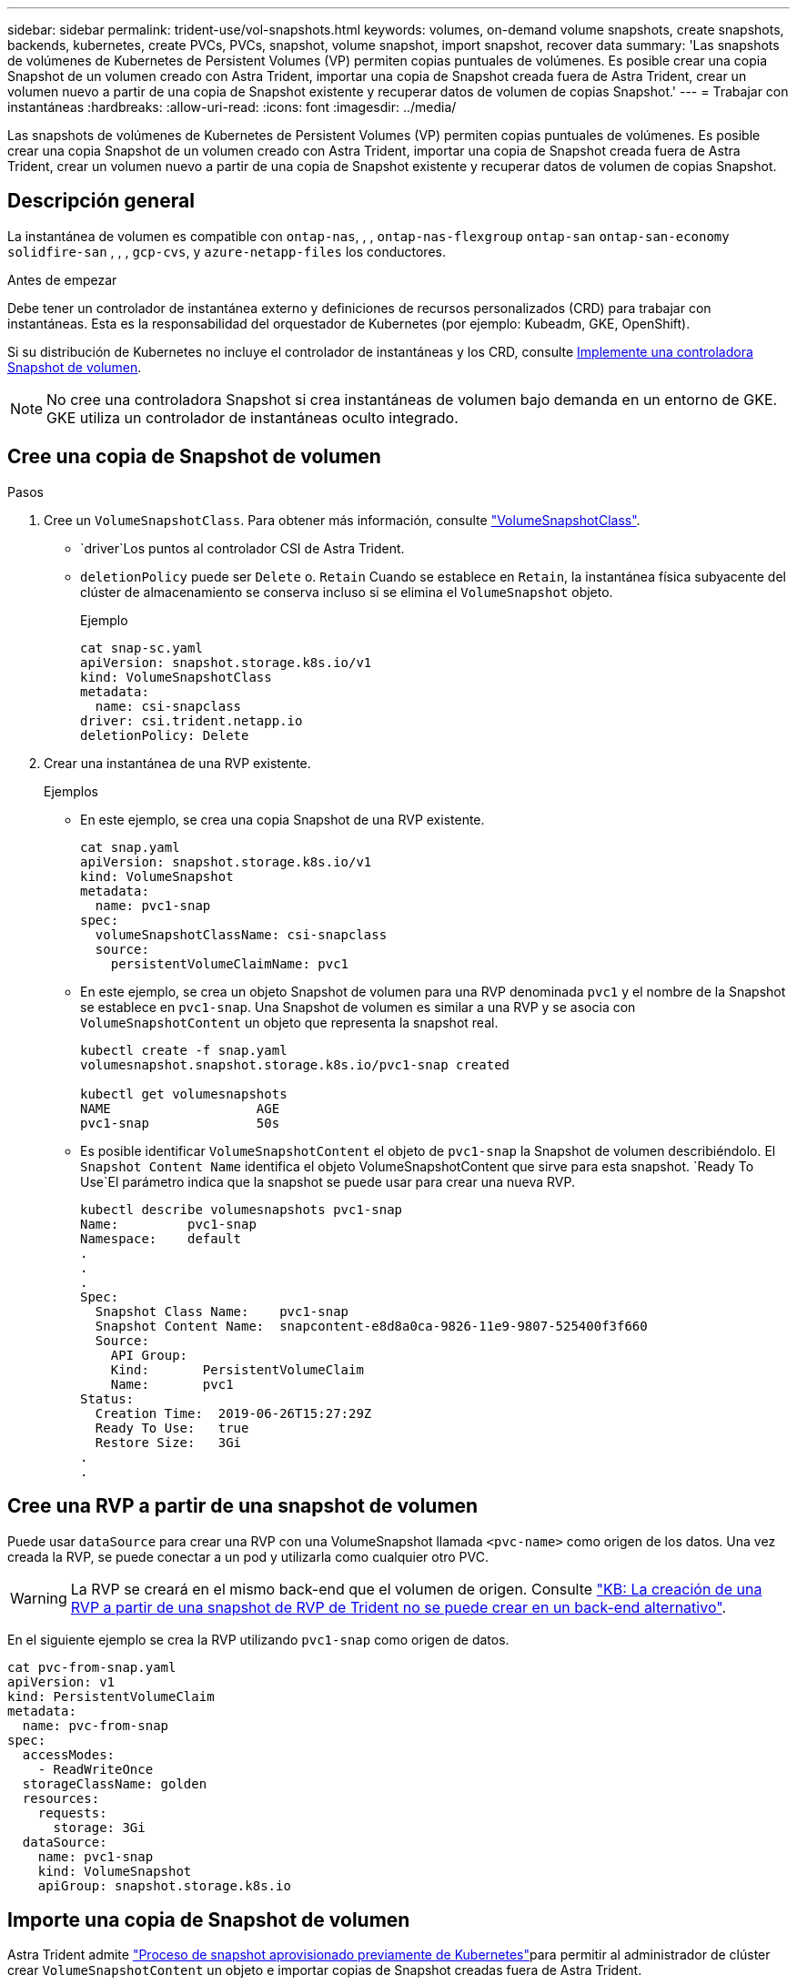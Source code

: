 ---
sidebar: sidebar 
permalink: trident-use/vol-snapshots.html 
keywords: volumes, on-demand volume snapshots, create snapshots, backends, kubernetes, create PVCs, PVCs, snapshot, volume snapshot, import snapshot, recover data 
summary: 'Las snapshots de volúmenes de Kubernetes de Persistent Volumes (VP) permiten copias puntuales de volúmenes. Es posible crear una copia Snapshot de un volumen creado con Astra Trident, importar una copia de Snapshot creada fuera de Astra Trident, crear un volumen nuevo a partir de una copia de Snapshot existente y recuperar datos de volumen de copias Snapshot.' 
---
= Trabajar con instantáneas
:hardbreaks:
:allow-uri-read: 
:icons: font
:imagesdir: ../media/


[role="lead"]
Las snapshots de volúmenes de Kubernetes de Persistent Volumes (VP) permiten copias puntuales de volúmenes. Es posible crear una copia Snapshot de un volumen creado con Astra Trident, importar una copia de Snapshot creada fuera de Astra Trident, crear un volumen nuevo a partir de una copia de Snapshot existente y recuperar datos de volumen de copias Snapshot.



== Descripción general

La instantánea de volumen es compatible con `ontap-nas`, , , `ontap-nas-flexgroup` `ontap-san` `ontap-san-economy` `solidfire-san` , , , `gcp-cvs`, y `azure-netapp-files` los conductores.

.Antes de empezar
Debe tener un controlador de instantánea externo y definiciones de recursos personalizados (CRD) para trabajar con instantáneas. Esta es la responsabilidad del orquestador de Kubernetes (por ejemplo: Kubeadm, GKE, OpenShift).

Si su distribución de Kubernetes no incluye el controlador de instantáneas y los CRD, consulte <<Implemente una controladora Snapshot de volumen>>.


NOTE: No cree una controladora Snapshot si crea instantáneas de volumen bajo demanda en un entorno de GKE. GKE utiliza un controlador de instantáneas oculto integrado.



== Cree una copia de Snapshot de volumen

.Pasos
. Cree un `VolumeSnapshotClass`. Para obtener más información, consulte link:../trident-reference/objects.html#kubernetes-volumesnapshotclass-objects["VolumeSnapshotClass"].
+
**  `driver`Los puntos al controlador CSI de Astra Trident.
** `deletionPolicy` puede ser `Delete` o. `Retain` Cuando se establece en `Retain`, la instantánea física subyacente del clúster de almacenamiento se conserva incluso si se elimina el `VolumeSnapshot` objeto.
+
.Ejemplo
[listing]
----
cat snap-sc.yaml
apiVersion: snapshot.storage.k8s.io/v1
kind: VolumeSnapshotClass
metadata:
  name: csi-snapclass
driver: csi.trident.netapp.io
deletionPolicy: Delete
----


. Crear una instantánea de una RVP existente.
+
.Ejemplos
** En este ejemplo, se crea una copia Snapshot de una RVP existente.
+
[listing]
----
cat snap.yaml
apiVersion: snapshot.storage.k8s.io/v1
kind: VolumeSnapshot
metadata:
  name: pvc1-snap
spec:
  volumeSnapshotClassName: csi-snapclass
  source:
    persistentVolumeClaimName: pvc1
----
** En este ejemplo, se crea un objeto Snapshot de volumen para una RVP denominada `pvc1` y el nombre de la Snapshot se establece en `pvc1-snap`. Una Snapshot de volumen es similar a una RVP y se asocia con `VolumeSnapshotContent` un objeto que representa la snapshot real.
+
[listing]
----
kubectl create -f snap.yaml
volumesnapshot.snapshot.storage.k8s.io/pvc1-snap created

kubectl get volumesnapshots
NAME                   AGE
pvc1-snap              50s
----
** Es posible identificar `VolumeSnapshotContent` el objeto de `pvc1-snap` la Snapshot de volumen describiéndolo. El `Snapshot Content Name` identifica el objeto VolumeSnapshotContent que sirve para esta snapshot.  `Ready To Use`El parámetro indica que la snapshot se puede usar para crear una nueva RVP.
+
[listing]
----
kubectl describe volumesnapshots pvc1-snap
Name:         pvc1-snap
Namespace:    default
.
.
.
Spec:
  Snapshot Class Name:    pvc1-snap
  Snapshot Content Name:  snapcontent-e8d8a0ca-9826-11e9-9807-525400f3f660
  Source:
    API Group:
    Kind:       PersistentVolumeClaim
    Name:       pvc1
Status:
  Creation Time:  2019-06-26T15:27:29Z
  Ready To Use:   true
  Restore Size:   3Gi
.
.
----






== Cree una RVP a partir de una snapshot de volumen

Puede usar `dataSource` para crear una RVP con una VolumeSnapshot llamada `<pvc-name>` como origen de los datos. Una vez creada la RVP, se puede conectar a un pod y utilizarla como cualquier otro PVC.


WARNING: La RVP se creará en el mismo back-end que el volumen de origen. Consulte link:https://kb.netapp.com/Cloud/Astra/Trident/Creating_a_PVC_from_a_Trident_PVC_Snapshot_cannot_be_created_in_an_alternate_backend["KB: La creación de una RVP a partir de una snapshot de RVP de Trident no se puede crear en un back-end alternativo"^].

En el siguiente ejemplo se crea la RVP utilizando `pvc1-snap` como origen de datos.

[listing]
----
cat pvc-from-snap.yaml
apiVersion: v1
kind: PersistentVolumeClaim
metadata:
  name: pvc-from-snap
spec:
  accessModes:
    - ReadWriteOnce
  storageClassName: golden
  resources:
    requests:
      storage: 3Gi
  dataSource:
    name: pvc1-snap
    kind: VolumeSnapshot
    apiGroup: snapshot.storage.k8s.io
----


== Importe una copia de Snapshot de volumen

Astra Trident admite link:https://kubernetes.io/docs/concepts/storage/volume-snapshots/#static["Proceso de snapshot aprovisionado previamente de Kubernetes"^]para permitir al administrador de clúster crear `VolumeSnapshotContent` un objeto e importar copias de Snapshot creadas fuera de Astra Trident.

.Antes de empezar
Astra Trident debe haber creado o importado el volumen principal del snapshot.

.Pasos
. *Cluster admin:* Crear un `VolumeSnapshotContent` objeto que haga referencia a la instantánea backend. Esto inicia el flujo de trabajo de las copias Snapshot en Astra Trident.
+
** Especifique el nombre de la instantánea de backend en `annotations` como `trident.netapp.io/internalSnapshotName: <"backend-snapshot-name">`.
** Especificar `<name-of-parent-volume-in-trident>/<volume-snapshot-content-name>` en `snapshotHandle`. Esta es la única información proporcionada a Astra Trident por el Snapshotter externo en la `ListSnapshots` llamada.
+

NOTE:  `<volumeSnapshotContentName>`No siempre puede coincidir con el nombre de instantánea de backend debido a restricciones de nomenclatura de CR.

+
.Ejemplo
En el siguiente ejemplo se crea un `VolumeSnapshotContent` objeto que hace referencia a la instantánea backend `snap-01` .

+
[listing]
----
apiVersion: snapshot.storage.k8s.io/v1
kind: VolumeSnapshotContent
metadata:
  name: import-snap-content
  annotations:
    trident.netapp.io/internalSnapshotName: "snap-01"  # This is the name of the snapshot on the backend
spec:
  deletionPolicy: Retain
  driver: csi.trident.netapp.io
  source:
    snapshotHandle: pvc-f71223b5-23b9-4235-bbfe-e269ac7b84b0/import-snap-content # <import PV name or source PV name>/<volume-snapshot-content-name>
----


. *Cluster admin:* Crear el `VolumeSnapshot` CR que hace referencia al `VolumeSnapshotContent` objeto. Esto solicita acceso para utilizar `VolumeSnapshot` en un espacio de nombres determinado.
+
.Ejemplo
En el siguiente ejemplo se crea una `VolumeSnapshot` CR denominada `import-snap` que hace referencia a la `VolumeSnapshotContent` `import-snap-content` .

+
[listing]
----
apiVersion: snapshot.storage.k8s.io/v1
kind: VolumeSnapshot
metadata:
  name: import-snap
spec:
  # volumeSnapshotClassName: csi-snapclass (not required for pre-provisioned or imported snapshots)
  source:
    volumeSnapshotContentName: import-snap-content
----
. *Procesamiento interno (no se requiere acción):* El Snapshotter externo reconoce el recién creado `VolumeSnapshotContent` y ejecuta la `ListSnapshots` llamada. Astra Trident crea el `TridentSnapshot`.
+
** El dispositivo de instantáneas externo establece el `VolumeSnapshotContent` en `readyToUse` y el `VolumeSnapshot` en `true`.
** Trident devuelve `readyToUse=true`.


. *Cualquier usuario:* Crear un `PersistentVolumeClaim` para hacer referencia al nuevo `VolumeSnapshot`, donde el `spec.dataSource` nombre (o `spec.dataSourceRef`) es el nombre `VolumeSnapshot`.
+
.Ejemplo
En el siguiente ejemplo se crea una RVP que hace referencia a la `VolumeSnapshot` llamada `import-snap`.

+
[listing]
----
apiVersion: v1
kind: PersistentVolumeClaim
metadata:
  name: pvc-from-snap
spec:
  accessModes:
    - ReadWriteOnce
  storageClassName: simple-sc
  resources:
    requests:
      storage: 1Gi
  dataSource:
    name: import-snap
    kind: VolumeSnapshot
    apiGroup: snapshot.storage.k8s.io
----




== Recuperar datos de volumen mediante copias Snapshot

El directorio de snapshots está oculto de forma predeterminada para facilitar la máxima compatibilidad de los volúmenes aprovisionados mediante los `ontap-nas` controladores y. `ontap-nas-economy` Permita que `.snapshot` el directorio recupere datos de snapshots directamente.

Use la interfaz de línea de comandos de ONTAP para restaurar un volumen en un estado registrado en una snapshot anterior.

[listing]
----
cluster1::*> volume snapshot restore -vserver vs0 -volume vol3 -snapshot vol3_snap_archive
----

NOTE: Cuando se restaura una copia Snapshot, se sobrescribe la configuración de volúmenes existente. Se pierden los cambios que se hagan en los datos del volumen después de crear la copia Snapshot.



== Eliminar un VP con snapshots asociadas

Cuando se elimina un volumen persistente con instantáneas asociadas, el volumen Trident correspondiente se actualiza a un “estado de eliminación”. Quite las snapshots de volumen para eliminar el volumen de Astra Trident.



== Implemente una controladora Snapshot de volumen

Si su distribución de Kubernetes no incluye el controlador de snapshots y los CRD, puede implementarlos de la siguiente manera.

.Pasos
. Crear CRD de snapshot de volumen.
+
[listing]
----
cat snapshot-setup.sh
#!/bin/bash
# Create volume snapshot CRDs
kubectl apply -f https://raw.githubusercontent.com/kubernetes-csi/external-snapshotter/release-6.1/client/config/crd/snapshot.storage.k8s.io_volumesnapshotclasses.yaml
kubectl apply -f https://raw.githubusercontent.com/kubernetes-csi/external-snapshotter/release-6.1/client/config/crd/snapshot.storage.k8s.io_volumesnapshotcontents.yaml
kubectl apply -f https://raw.githubusercontent.com/kubernetes-csi/external-snapshotter/release-6.1/client/config/crd/snapshot.storage.k8s.io_volumesnapshots.yaml
----
. Cree la controladora Snapshot.
+
[listing]
----
kubectl apply -f https://raw.githubusercontent.com/kubernetes-csi/external-snapshotter/release-6.1/deploy/kubernetes/snapshot-controller/rbac-snapshot-controller.yaml
kubectl apply -f https://raw.githubusercontent.com/kubernetes-csi/external-snapshotter/release-6.1/deploy/kubernetes/snapshot-controller/setup-snapshot-controller.yaml
----
+

NOTE: Si es necesario, abra `deploy/kubernetes/snapshot-controller/rbac-snapshot-controller.yaml` y actualice `namespace` su espacio de nombres.





== Enlaces relacionados

* link:../trident-concepts/snapshots.html["Copias de Snapshot de volumen"]
* link:../trident-reference/objects.html["VolumeSnapshotClass"]

